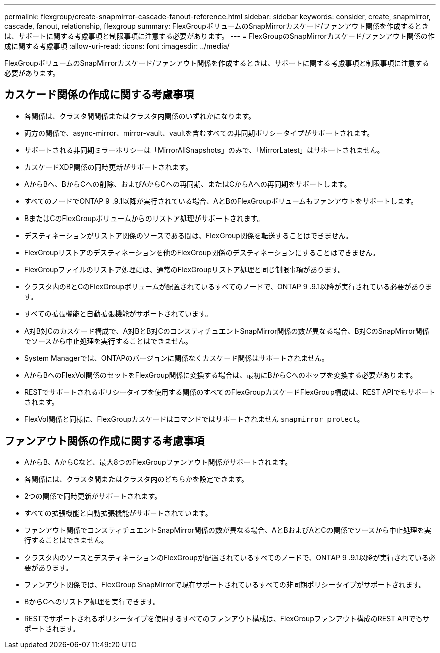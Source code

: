 ---
permalink: flexgroup/create-snapmirror-cascade-fanout-reference.html 
sidebar: sidebar 
keywords: consider, create, snapmirror, cascade, fanout, relationship, flexgroup 
summary: FlexGroupボリュームのSnapMirrorカスケード/ファンアウト関係を作成するときは、サポートに関する考慮事項と制限事項に注意する必要があります。 
---
= FlexGroupのSnapMirrorカスケード/ファンアウト関係の作成に関する考慮事項
:allow-uri-read: 
:icons: font
:imagesdir: ../media/


[role="lead"]
FlexGroupボリュームのSnapMirrorカスケード/ファンアウト関係を作成するときは、サポートに関する考慮事項と制限事項に注意する必要があります。



== カスケード関係の作成に関する考慮事項

* 各関係は、クラスタ間関係またはクラスタ内関係のいずれかになります。
* 両方の関係で、async-mirror、mirror-vault、vaultを含むすべての非同期ポリシータイプがサポートされます。
* サポートされる非同期ミラーポリシーは「MirrorAllSnapshots」のみで、「MirrorLatest」はサポートされません。
* カスケードXDP関係の同時更新がサポートされます。
* AからBへ、BからCへの削除、およびAからCへの再同期、またはCからAへの再同期をサポートします。
* すべてのノードでONTAP 9 .9.1以降が実行されている場合、AとBのFlexGroupボリュームもファンアウトをサポートします。
* BまたはCのFlexGroupボリュームからのリストア処理がサポートされます。
* デスティネーションがリストア関係のソースである間は、FlexGroup関係を転送することはできません。
* FlexGroupリストアのデスティネーションを他のFlexGroup関係のデスティネーションにすることはできません。
* FlexGroupファイルのリストア処理には、通常のFlexGroupリストア処理と同じ制限事項があります。
* クラスタ内のBとCのFlexGroupボリュームが配置されているすべてのノードで、ONTAP 9 .9.1以降が実行されている必要があります。
* すべての拡張機能と自動拡張機能がサポートされています。
* A対B対Cのカスケード構成で、A対BとB対CのコンスティチュエントSnapMirror関係の数が異なる場合、B対CのSnapMirror関係でソースから中止処理を実行することはできません。
* System Managerでは、ONTAPのバージョンに関係なくカスケード関係はサポートされません。
* AからBへのFlexVol関係のセットをFlexGroup関係に変換する場合は、最初にBからCへのホップを変換する必要があります。
* RESTでサポートされるポリシータイプを使用する関係のすべてのFlexGroupカスケードFlexGroup構成は、REST APIでもサポートされます。
* FlexVol関係と同様に、FlexGroupカスケードはコマンドではサポートされません `snapmirror protect`。




== ファンアウト関係の作成に関する考慮事項

* AからB、AからCなど、最大8つのFlexGroupファンアウト関係がサポートされます。
* 各関係には、クラスタ間またはクラスタ内のどちらかを設定できます。
* 2つの関係で同時更新がサポートされます。
* すべての拡張機能と自動拡張機能がサポートされています。
* ファンアウト関係でコンスティチュエントSnapMirror関係の数が異なる場合、AとBおよびAとCの関係でソースから中止処理を実行することはできません。
* クラスタ内のソースとデスティネーションのFlexGroupが配置されているすべてのノードで、ONTAP 9 .9.1以降が実行されている必要があります。
* ファンアウト関係では、FlexGroup SnapMirrorで現在サポートされているすべての非同期ポリシータイプがサポートされます。
* BからCへのリストア処理を実行できます。
* RESTでサポートされるポリシータイプを使用するすべてのファンアウト構成は、FlexGroupファンアウト構成のREST APIでもサポートされます。

